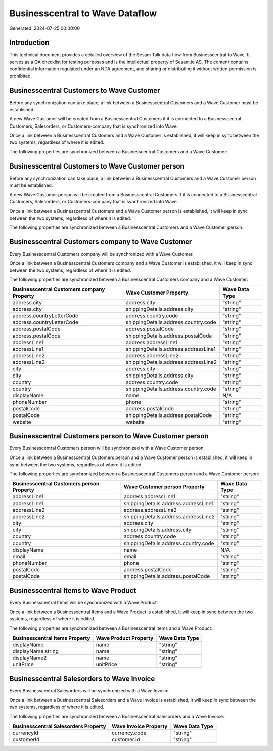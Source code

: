 ================================
Businesscentral to Wave Dataflow
================================

Generated: 2024-07-25 00:00:00

Introduction
------------

This technical document provides a detailed overview of the Sesam Talk data flow from Businesscentral to Wave. It serves as a QA checklist for testing purposes and is the intellectual property of Sesam.io AS. The content contains confidential information regulated under an NDA agreement, and sharing or distributing it without written permission is prohibited.

Businesscentral Customers to Wave Customer
------------------------------------------
Before any synchronization can take place, a link between a Businesscentral Customers and a Wave Customer must be established.

A new Wave Customer will be created from a Businesscentral Customers if it is connected to a Businesscentral Customers, Salesorders, or Customers-company that is synchronized into Wave.

Once a link between a Businesscentral Customers and a Wave Customer is established, it will keep in sync between the two systems, regardless of where it is edited.

The following properties are synchronized between a Businesscentral Customers and a Wave Customer:

.. list-table::
   :header-rows: 1

   * - Businesscentral Customers Property
     - Wave Customer Property
     - Wave Data Type


Businesscentral Customers to Wave Customer person
-------------------------------------------------
Before any synchronization can take place, a link between a Businesscentral Customers and a Wave Customer person must be established.

A new Wave Customer person will be created from a Businesscentral Customers if it is connected to a Businesscentral Customers, Salesorders, or Customers-company that is synchronized into Wave.

Once a link between a Businesscentral Customers and a Wave Customer person is established, it will keep in sync between the two systems, regardless of where it is edited.

The following properties are synchronized between a Businesscentral Customers and a Wave Customer person:

.. list-table::
   :header-rows: 1

   * - Businesscentral Customers Property
     - Wave Customer person Property
     - Wave Data Type


Businesscentral Customers company to Wave Customer
--------------------------------------------------
Every Businesscentral Customers company will be synchronized with a Wave Customer.

Once a link between a Businesscentral Customers company and a Wave Customer is established, it will keep in sync between the two systems, regardless of where it is edited.

The following properties are synchronized between a Businesscentral Customers company and a Wave Customer:

.. list-table::
   :header-rows: 1

   * - Businesscentral Customers company Property
     - Wave Customer Property
     - Wave Data Type
   * - address.city
     - address.city
     - "string"
   * - address.city
     - shippingDetails.address.city
     - "string"
   * - address.countryLetterCode
     - address.country.code
     - "string"
   * - address.countryLetterCode
     - shippingDetails.address.country.code
     - "string"
   * - address.postalCode
     - address.postalCode
     - "string"
   * - address.postalCode
     - shippingDetails.address.postalCode
     - "string"
   * - addressLine1
     - address.addressLine1
     - "string"
   * - addressLine1
     - shippingDetails.address.addressLine1
     - "string"
   * - addressLine2
     - address.addressLine2
     - "string"
   * - addressLine2
     - shippingDetails.address.addressLine2
     - "string"
   * - city
     - address.city
     - "string"
   * - city
     - shippingDetails.address.city
     - "string"
   * - country
     - address.country.code
     - "string"
   * - country
     - shippingDetails.address.country.code
     - "string"
   * - displayName
     - name
     - N/A
   * - phoneNumber
     - phone
     - "string"
   * - postalCode
     - address.postalCode
     - "string"
   * - postalCode
     - shippingDetails.address.postalCode
     - "string"
   * - website
     - website
     - "string"


Businesscentral Customers person to Wave Customer person
--------------------------------------------------------
Every Businesscentral Customers person will be synchronized with a Wave Customer person.

Once a link between a Businesscentral Customers person and a Wave Customer person is established, it will keep in sync between the two systems, regardless of where it is edited.

The following properties are synchronized between a Businesscentral Customers person and a Wave Customer person:

.. list-table::
   :header-rows: 1

   * - Businesscentral Customers person Property
     - Wave Customer person Property
     - Wave Data Type
   * - addressLine1
     - address.addressLine1
     - "string"
   * - addressLine1
     - shippingDetails.address.addressLine1
     - "string"
   * - addressLine2
     - address.addressLine2
     - "string"
   * - addressLine2
     - shippingDetails.address.addressLine2
     - "string"
   * - city
     - address.city
     - "string"
   * - city
     - shippingDetails.address.city
     - "string"
   * - country
     - address.country.code
     - "string"
   * - country
     - shippingDetails.address.country.code
     - "string"
   * - displayName
     - name
     - N/A
   * - email
     - email
     - "string"
   * - phoneNumber
     - phone
     - "string"
   * - postalCode
     - address.postalCode
     - "string"
   * - postalCode
     - shippingDetails.address.postalCode
     - "string"


Businesscentral Items to Wave Product
-------------------------------------
Every Businesscentral Items will be synchronized with a Wave Product.

Once a link between a Businesscentral Items and a Wave Product is established, it will keep in sync between the two systems, regardless of where it is edited.

The following properties are synchronized between a Businesscentral Items and a Wave Product:

.. list-table::
   :header-rows: 1

   * - Businesscentral Items Property
     - Wave Product Property
     - Wave Data Type
   * - displayName
     - name
     - "string"
   * - displayName.string
     - name
     - "string"
   * - displayName2
     - name
     - "string"
   * - unitPrice
     - unitPrice
     - "string"


Businesscentral Salesorders to Wave Invoice
-------------------------------------------
Every Businesscentral Salesorders will be synchronized with a Wave Invoice.

Once a link between a Businesscentral Salesorders and a Wave Invoice is established, it will keep in sync between the two systems, regardless of where it is edited.

The following properties are synchronized between a Businesscentral Salesorders and a Wave Invoice:

.. list-table::
   :header-rows: 1

   * - Businesscentral Salesorders Property
     - Wave Invoice Property
     - Wave Data Type
   * - currencyId
     - currency.code
     - "string"
   * - customerId
     - customer.id
     - "string"

